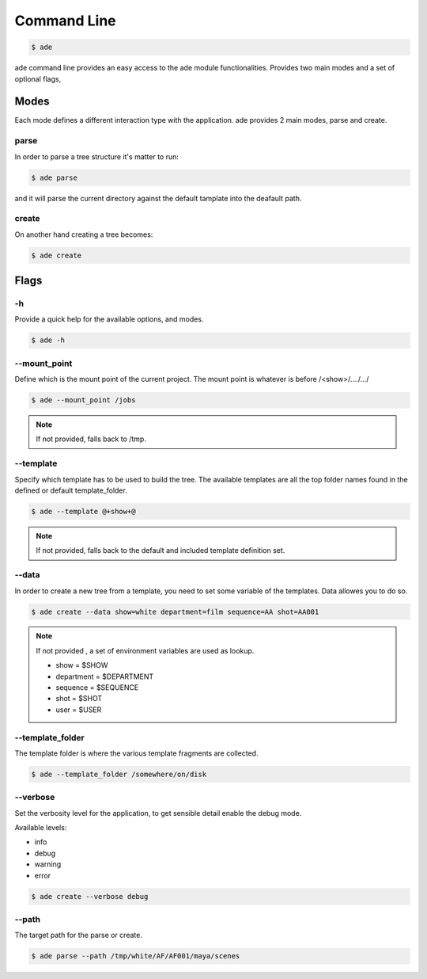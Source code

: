 Command Line
############

.. code-block:: bash

	$ ade

ade command line provides an easy access to the ade module functionalities.
Provides two main modes and a set of optional flags,

Modes
=====
Each mode defines a different interaction type with the application.
ade provides 2 main modes, parse and create.

parse
-----
In order to parse a tree structure it's matter to run:

.. code-block:: bash

	$ ade parse

and it will parse the current directory against the default tamplate
into the deafault path.

create
------
On another hand creating a tree becomes:

.. code-block:: bash

	$ ade create


Flags
=====

-h
--
Provide a quick help for the available options, and modes.

.. code-block:: bash

	$ ade -h

--mount_point
-------------
Define which is the mount point of the current project.
The mount point is whatever is before /<show>/..../.../

.. code-block:: bash

	$ ade --mount_point /jobs

.. note::
	If not provided, falls back to /tmp.

--template
----------
Specify which template has to be used to build the tree.
The available templates are all the top folder names found in
the defined or default template_folder.

.. code-block:: bash

	$ ade --template @+show+@

.. note::
	If not provided, falls back to the default and included
	template definition set.


--data
-----------------
In order to create a new tree from a template, you need to set some
variable of the templates. Data allowes you to do so.

.. code-block:: bash

	$ ade create --data show=white department=film sequence=AA shot=AA001

.. note::
	If not provided , a set of environment variables are used as lookup.

	* show = $SHOW
	* department = $DEPARTMENT
	* sequence = $SEQUENCE
	* shot = $SHOT
	* user = $USER


--template_folder
-----------------
The template folder is where the various template fragments are collected.

.. code-block:: bash

	$ ade --template_folder /somewhere/on/disk

--verbose
---------
Set the verbosity level for the application, to get sensible detail enable
the debug mode.

Available levels:

* info
* debug
* warning
* error

.. code-block:: bash

	$ ade create --verbose debug

--path
------

The target path for the parse or create.

.. code-block:: bash

	$ ade parse --path /tmp/white/AF/AF001/maya/scenes

